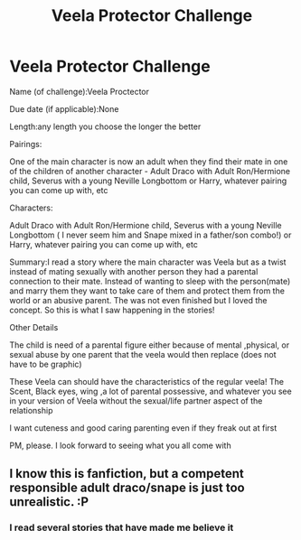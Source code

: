#+TITLE: Veela Protector Challenge

* Veela Protector Challenge
:PROPERTIES:
:Author: premar16
:Score: 0
:DateUnix: 1533971026.0
:DateShort: 2018-Aug-11
:FlairText: Prompt
:END:
Name (of challenge):Veela Proctector

Due date (if applicable):None

Length:any length you choose the longer the better

Pairings:

One of the main character is now an adult when they find their mate in one of the children of another character - Adult Draco with Adult Ron/Hermione child, Severus with a young Neville Longbottom or Harry, whatever pairing you can come up with, etc

Characters:

Adult Draco with Adult Ron/Hermione child, Severus with a young Neville Longbottom ( I never seem him and Snape mixed in a father/son combo!) or Harry, whatever pairing you can come up with, etc

Summary:I read a story where the main character was Veela but as a twist instead of mating sexually with another person they had a parental connection to their mate. Instead of wanting to sleep with the person(mate) and marry them they want to take care of them and protect them from the world or an abusive parent. The was not even finished but I loved the concept. So this is what I saw happening in the stories!

Other Details

The child is need of a parental figure either because of mental ,physical, or sexual abuse by one parent that the veela would then replace (does not have to be graphic)

These Veela can should have the characteristics of the regular veela! The Scent, Black eyes, wing ,a lot of parental possessive, and whatever you see in your version of Veela without the sexual/life partner aspect of the relationship

I want cuteness and good caring parenting even if they freak out at first

PM, please. I look forward to seeing what you all come with


** I know this is fanfiction, but a competent responsible adult draco/snape is just too unrealistic. :P
:PROPERTIES:
:Author: luminphoenix
:Score: 2
:DateUnix: 1534077808.0
:DateShort: 2018-Aug-12
:END:

*** I read several stories that have made me believe it
:PROPERTIES:
:Author: premar16
:Score: 0
:DateUnix: 1534097885.0
:DateShort: 2018-Aug-12
:END:
